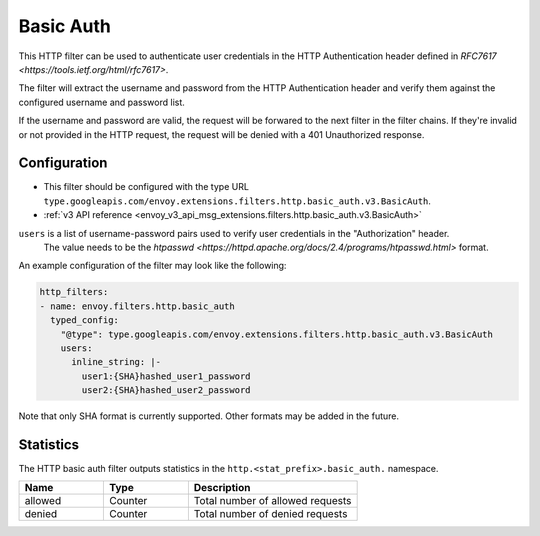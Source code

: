 .. _config_http_filters_basic_auth:

Basic Auth
==========

This HTTP filter can be used to authenticate user credentials in the HTTP Authentication header defined
in `RFC7617 <https://tools.ietf.org/html/rfc7617>`.

The filter will extract the username and password from the HTTP Authentication header and verify them
against the configured username and password list.

If the username and password are valid, the request will be forwared to the next filter in the filter chains.
If they're invalid or not provided in the HTTP request, the request will be denied with a 401 Unauthorized response.

Configuration
-------------

* This filter should be configured with the type URL ``type.googleapis.com/envoy.extensions.filters.http.basic_auth.v3.BasicAuth``.
* :ref:`v3 API reference <envoy_v3_api_msg_extensions.filters.http.basic_auth.v3.BasicAuth>`

``users`` is a list of username-password pairs used to verify user credentials in the "Authorization" header.
 The value needs to be the `htpasswd <https://httpd.apache.org/docs/2.4/programs/htpasswd.html>` format.


An example configuration of the filter may look like the following:

.. code-block:: yaml

  http_filters:
  - name: envoy.filters.http.basic_auth
    typed_config:
      "@type": type.googleapis.com/envoy.extensions.filters.http.basic_auth.v3.BasicAuth
      users:
        inline_string: |-
          user1:{SHA}hashed_user1_password
          user2:{SHA}hashed_user2_password

Note that only SHA format is currently supported. Other formats may be added in the future.

Statistics
----------

The HTTP basic auth filter outputs statistics in the ``http.<stat_prefix>.basic_auth.`` namespace.

.. csv-table::
  :header: Name, Type, Description
  :widths: 1, 1, 2

  allowed, Counter, Total number of allowed requests
  denied, Counter, Total number of denied requests
